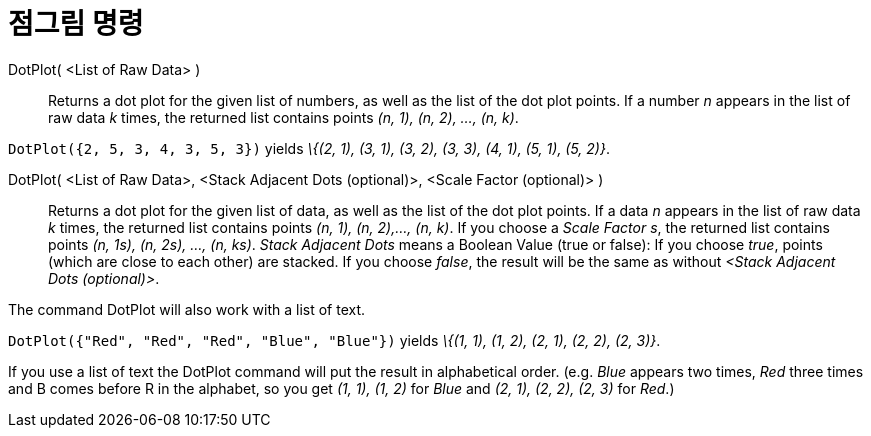 = 점그림 명령
:page-en: commands/DotPlot
ifdef::env-github[:imagesdir: /ko/modules/ROOT/assets/images]

DotPlot( <List of Raw Data> )::
  Returns a dot plot for the given list of numbers, as well as the list of the dot plot points. If a number _n_ appears
  in the list of raw data _k_ times, the returned list contains points _(n, 1), (n, 2), ..., (n, k)_.

[EXAMPLE]
====

`++DotPlot({2, 5, 3, 4, 3, 5, 3})++` yields _\{(2, 1), (3, 1), (3, 2), (3, 3), (4, 1), (5, 1), (5, 2)}_.

====

DotPlot( <List of Raw Data>, <Stack Adjacent Dots (optional)>, <Scale Factor (optional)> )::
  Returns a dot plot for the given list of data, as well as the list of the dot plot points. If a data _n_ appears in
  the list of raw data _k_ times, the returned list contains points _(n, 1), (n, 2),..., (n, k)_.
  If you choose a _Scale Factor s_, the returned list contains points _(n, 1s), (n, 2s), ..., (n, ks)_.
  _Stack Adjacent Dots_ means a Boolean Value (true or false): If you choose _true_, points (which are close to each
  other) are stacked. If you choose _false_, the result will be the same as without _<Stack Adjacent Dots (optional)>_.

The command DotPlot will also work with a list of text.

[EXAMPLE]
====

`++DotPlot({"Red", "Red", "Red", "Blue", "Blue"})++` yields _\{(1, 1), (1, 2), (2, 1), (2, 2), (2, 3)}_.

[NOTE]
====

If you use a list of text the DotPlot command will put the result in alphabetical order. (e.g. _Blue_ appears two times,
_Red_ three times and B comes before R in the alphabet, so you get _(1, 1), (1, 2)_ for _Blue_ and _(2, 1), (2, 2), (2,
3)_ for _Red_.)

====

====
